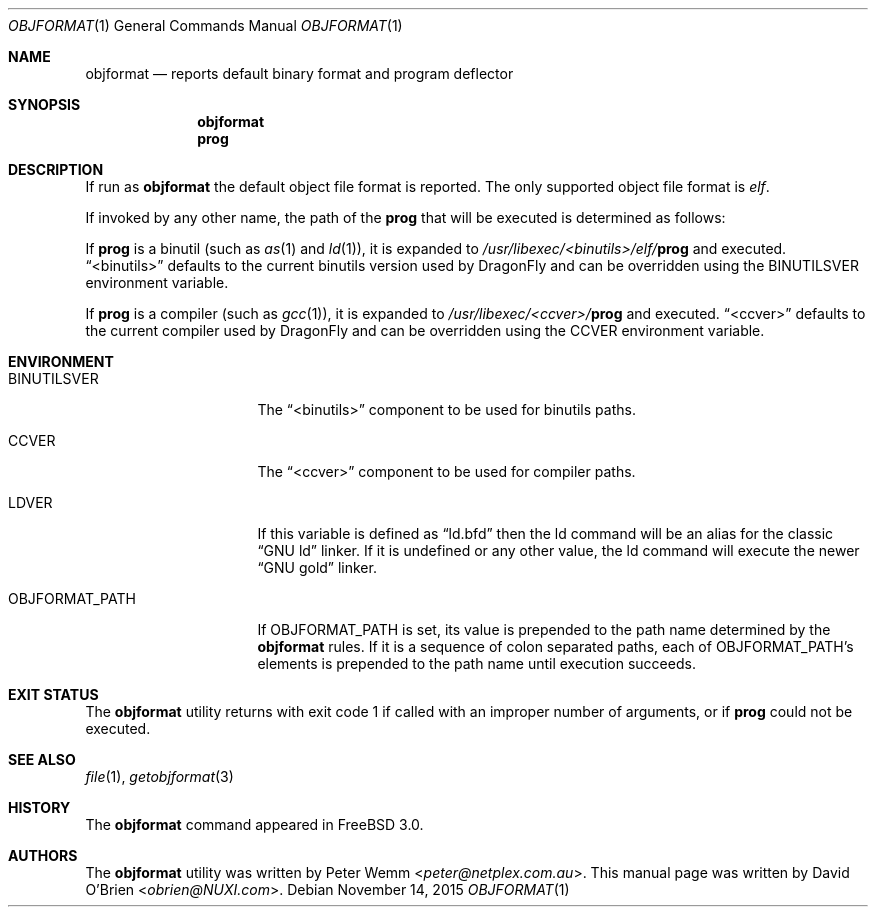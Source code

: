 .\"
.\" Copyright (c) 1998 David E. O'Brien
.\"
.\" All rights reserved.
.\"
.\" Redistribution and use in source and binary forms, with or without
.\" modification, are permitted provided that the following conditions
.\" are met:
.\" 1. Redistributions of source code must retain the above copyright
.\"    notice, this list of conditions and the following disclaimer.
.\" 2. Redistributions in binary form must reproduce the above copyright
.\"    notice, this list of conditions and the following disclaimer in the
.\"    documentation and/or other materials provided with the distribution.
.\"
.\" THIS SOFTWARE IS PROVIDED BY THE DEVELOPERS ``AS IS'' AND ANY EXPRESS OR
.\" IMPLIED WARRANTIES, INCLUDING, BUT NOT LIMITED TO, THE IMPLIED WARRANTIES
.\" OF MERCHANTABILITY AND FITNESS FOR A PARTICULAR PURPOSE ARE DISCLAIMED.
.\" IN NO EVENT SHALL THE DEVELOPERS BE LIABLE FOR ANY DIRECT, INDIRECT,
.\" INCIDENTAL, SPECIAL, EXEMPLARY, OR CONSEQUENTIAL DAMAGES (INCLUDING, BUT
.\" NOT LIMITED TO, PROCUREMENT OF SUBSTITUTE GOODS OR SERVICES; LOSS OF USE,
.\" DATA, OR PROFITS; OR BUSINESS INTERRUPTION) HOWEVER CAUSED AND ON ANY
.\" THEORY OF LIABILITY, WHETHER IN CONTRACT, STRICT LIABILITY, OR TORT
.\" (INCLUDING NEGLIGENCE OR OTHERWISE) ARISING IN ANY WAY OUT OF THE USE OF
.\" THIS SOFTWARE, EVEN IF ADVISED OF THE POSSIBILITY OF SUCH DAMAGE.
.\"
.\" $FreeBSD: src/usr.bin/objformat/objformat.1,v 1.3.2.4 2002/06/21 15:28:32 charnier Exp $
.\"
.Dd November 14, 2015
.Dt OBJFORMAT 1
.Os
.Sh NAME
.Nm objformat
.Nd reports default binary format and program deflector
.Sh SYNOPSIS
.Nm
.Nm prog
.Sh DESCRIPTION
If run as
.Nm
the default object file format is reported.
The only supported object file format is
.Ar elf .
.Pp
If invoked by any other name, the path of the
.Nm prog
that will be executed is determined as follows:
.Pp
If
.Nm prog
is a binutil (such as
.Xr as 1
and
.Xr ld 1 ) ,
it is expanded to
.Pa /usr/libexec/<binutils>/elf/ Ns Nm prog
and executed.
.Dq <binutils>
defaults to the current binutils version used by
.Dx
and can be overridden using the
.Ev BINUTILSVER
environment variable.
.Pp
If
.Nm prog
is a compiler (such as
.Xr gcc 1 ) ,
it is expanded to
.Pa /usr/libexec/<ccver>/ Ns Nm prog
and executed.
.Dq <ccver>
defaults to the current compiler used by
.Dx
and can be overridden using the
.Ev CCVER
environment variable.
.Sh ENVIRONMENT
.Bl -tag -width OBJFORMAT_PATH
.It Ev BINUTILSVER
The
.Dq <binutils>
component to be used for binutils paths.
.It Ev CCVER
The
.Dq <ccver>
component to be used for compiler paths.
.It Ev LDVER
If this variable is defined as
.Dq ld.bfd
then the ld command will be an alias for the classic
.Dq GNU ld
linker. If it is undefined or any other value, the ld command will
execute the newer
.Dq GNU gold
linker.
.It Ev OBJFORMAT_PATH
If
.Ev OBJFORMAT_PATH
is set, its value is prepended to the path name determined by the
.Nm
rules.
If it is a sequence of colon separated paths, each of
.Ev OBJFORMAT_PATH Ap s
elements is prepended to the path name until execution succeeds.
.El
.Sh EXIT STATUS
The
.Nm
utility returns with exit code 1
if called with an improper number of arguments, or if
.Nm prog
could not be executed.
.Sh SEE ALSO
.Xr file 1 ,
.Xr getobjformat 3
.Sh HISTORY
The
.Nm
command appeared in
.Fx 3.0 .
.Sh AUTHORS
.An -nosplit
The
.Nm
utility was written by
.An Peter Wemm Aq Mt peter@netplex.com.au .
This manual page was written by
.An David O'Brien Aq Mt obrien@NUXI.com .
